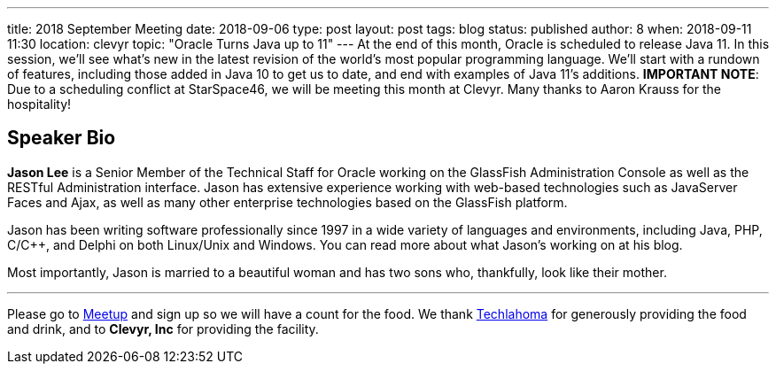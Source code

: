 ---
title: 2018 September Meeting
date: 2018-09-06
type: post
layout: post
tags: blog
status: published
author: 8
when: 2018-09-11 11:30
location: clevyr
topic: "Oracle Turns Java up to 11"
---
At the end of this month, Oracle is scheduled to release Java 11. In
this session, we'll see what's new in the latest revision of the world's
most popular programming language. We'll start with a rundown of
features, including those added in Java 10 to get us to date, and end
with examples of Java 11's additions. *IMPORTANT NOTE*: Due to a
scheduling conflict at StarSpace46, we will be meeting this month at
Clevyr. Many thanks to Aaron Krauss for the hospitality!

== Speaker Bio

*Jason Lee* is a Senior Member of the Technical Staff for Oracle working
on the GlassFish Administration Console as well as the RESTful
Administration interface. Jason has extensive experience working with
web-based technologies such as JavaServer Faces and Ajax, as well as
many other enterprise technologies based on the GlassFish platform.

Jason has been writing software professionally since 1997 in a wide
variety of languages and environments, including Java, PHP, C/C++, and
Delphi on both Linux/Unix and Windows. You can read more about what
Jason's working on at his blog.

Most importantly, Jason is married to a beautiful woman and has two sons
who, thankfully, look like their mother.

'''''

Please go to https://www.meetup.com/okcjug/events/254367405/[Meetup] and
sign up so we will have a count for the food. We thank
http://techlahoma.org/[Techlahoma] for generously providing the food
and drink, and to *Clevyr, Inc* for providing the facility.
